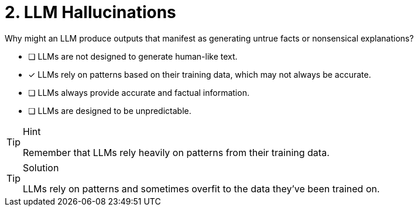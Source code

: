 [.question]
= 2. LLM Hallucinations

Why might an LLM produce outputs that manifest as generating untrue facts or nonsensical explanations?

* [ ] LLMs are not designed to generate human-like text.
* [x] LLMs rely on patterns based on their training data, which may not always be accurate.
* [ ] LLMs always provide accurate and factual information.
* [ ] LLMs are designed to be unpredictable.


[TIP,role=hint]
.Hint
====
Remember that LLMs rely heavily on patterns from their training data.
====

[TIP,role=solution]
.Solution
====
LLMs rely on patterns and sometimes overfit to the data they've been trained on.
====
